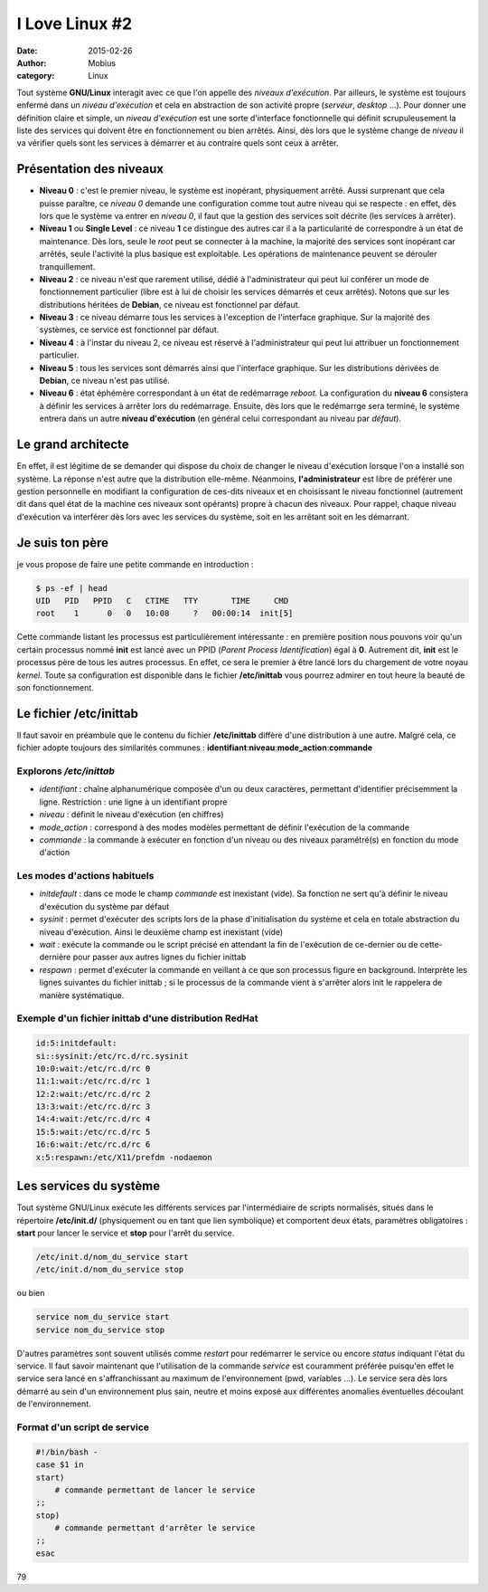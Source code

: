 I Love Linux #2
###############

:date: 2015-02-26
:author: Mobius
:category: Linux

Tout système **GNU/Linux** interagit avec ce que l'on appelle des *niveaux d'exécution*. Par ailleurs, le système est toujours enfermé dans un *niveau d'exécution* et cela en abstraction de son activité propre (*serveur*, *desktop* ...). Pour donner une définition claire et simple, un *niveau d'exécution* est une sorte d'interface fonctionnelle qui définit scrupuleusement la liste des services qui doivent être en fonctionnement ou bien arrêtés. Ainsi, dès lors que le système change
de *niveau* il va vérifier quels sont les services à démarrer et au contraire quels sont ceux à arrêter.

Présentation des niveaux
========================

- **Niveau 0** : c'est le premier niveau, le système est inopérant, physiquement arrêté. Aussi surprenant que cela puisse paraître, ce *niveau 0* demande une configuration comme tout autre niveau qui se respecte : en effet, dès lors que le système va entrer en *niveau 0*, il faut que la gestion des services soit décrite (les services à arrêter).

- **Niveau 1** ou **Single Level** : ce niveau **1** ce distingue des autres car il a la particularité de correspondre à un état de maintenance. Dès lors, seule le *root* peut se connecter à la machine, la majorité des services sont inopérant car arrêtés, seule l'activité la plus basique est exploitable. Les opérations de maintenance peuvent se dérouler tranquillement.

- **Niveau 2** : ce niveau n'est que rarement utilisé, dédié à l'administrateur qui peut lui conférer un mode de fonctionnement particulier (libre est à lui de choisir les services démarrés et ceux arrêtés). Notons que sur les distributions héritées de **Debian**, ce niveau est fonctionnel par défaut.

- **Niveau 3** : ce niveau démarre tous les services à l'exception de l'interface graphique. Sur la majorité des systèmes, ce service est fonctionnel par défaut.

- **Niveau 4** : à l'instar du niveau 2, ce niveau est réservé à l'administrateur qui peut lui attribuer un fonctionnement particulier.

- **Niveau 5** : tous les services sont démarrés ainsi que l'interface graphique. Sur les distributions dérivées de **Debian**, ce niveau n'est pas utilisé.

- **Niveau 6** : état éphémère correspondant à un état de redémarrage *reboot*. La configuration du **niveau 6** consistera à définir les services à arrêter lors du redémarrage. Ensuite, dès lors que le redémarrge sera terminé, le système entrera dans un autre **niveau d'exécution** (en général celui correspondant au niveau par *défaut*).

Le grand architecte
====================

En effet, il est légitime de se demander qui dispose du choix de changer le niveau d'exécution lorsque l'on a installé son système. La réponse n'est autre que la distribution elle-même. Néanmoins,  **l'administrateur** est libre de préférer une gestion personnelle en modifiant la configuration de ces-dits niveaux et en choisissant le niveau fonctionnel (autrement dit dans quel état de la machine ces niveaux sont opérants) propre à chacun des niveaux. Pour rappel, chaque niveau
d'exécution va interférer dès lors avec les services du système, soit en les arrêtant soit en les démarrant.

Je suis ton père
====================

je vous propose de faire une petite commande en introduction :

.. code:: bash

    $ ps -ef | head
    UID   PID   PPID   C   CTIME   TTY       TIME     CMD
    root    1      0   0   10:08     ?   00:00:14  init[5]

Cette commande listant les processus est particulièrement intéressante : en première position nous pouvons voir qu'un certain processus nommé **init** est lancé avec un PPID (*Parent Process Identification*) égal à **0**. Autrement dit, **init** est le processus père de tous les autres processus. En effet, ce sera le premier à être lancé lors du chargement de votre noyau *kernel*. Toute sa configuration est disponible dans le fichier **/etc/inittab** vous pourrez admirer en tout heure la beauté
de son fonctionnement.

Le fichier **/etc/inittab**
===========================

Il faut savoir en préambule que le contenu du fichier **/etc/inittab** diffère d'une distribution à une autre. Malgré cela, ce fichier adopte toujours des similarités communes : **identifiant**:**niveau**:**mode_action**:**commande**

Explorons */etc/inittab*
~~~~~~~~~~~~~~~~~~~~~~~~

- *identifiant* : chaîne alphanumérique composée d'un ou deux caractères, permettant d'identifier précisemment la ligne. Restriction : une ligne à un identifiant propre

- *niveau* : définit le niveau d'exécution (en chiffres)

- *mode_action* : correspond à des modes modèles permettant de définir l'exécution de la commande

- *commande* : la commande à exécuter en fonction d'un niveau ou des niveaux paramétré(s) en fonction du mode d'action

Les modes d'actions habituels 
~~~~~~~~~~~~~~~~~~~~~~~~~~~~~

- *initdefault* : dans ce mode le champ *commande* est inexistant (vide). Sa fonction ne sert qu'à définir le niveau d'exécution du système par défaut

- *sysinit* : permet d'exécuter des scripts lors de la phase d'initialisation du système et cela en totale abstraction du niveau d'exécution. Ainsi le deuxième champ est inexistant (vide)

- *wait* : exécute la commande ou le script précisé en attendant la fin de l'exécution de ce-dernier ou de cette-dernière pour passer aux autres lignes du fichier inittab

- *respawn* : permet d'exécuter la commande en veillant à ce que son processus figure en background. Interprète les lignes suivantes du fichier inittab ; si le processus de la commande vient à s'arrêter alors init le rappelera de manière systématique.

Exemple d'un fichier **inittab** d'une distribution RedHat
~~~~~~~~~~~~~~~~~~~~~~~~~~~~~~~~~~~~~~~~~~~~~~~~~~~~~~~~~~

.. code:: bash

    id:5:initdefault:
    si::sysinit:/etc/rc.d/rc.sysinit
    10:0:wait:/etc/rc.d/rc 0
    11:1:wait:/etc/rc.d/rc 1
    12:2:wait:/etc/rc.d/rc 2
    13:3:wait:/etc/rc.d/rc 3
    14:4:wait:/etc/rc.d/rc 4
    15:5:wait:/etc/rc.d/rc 5
    16:6:wait:/etc/rc.d/rc 6
    x:5:respawn:/etc/X11/prefdm -nodaemon

Les services du système
=======================

Tout système GNU/Linux exécute les différents services par l'intermédiaire de scripts normalisés, situés dans le répertoire **/etc/init.d/** (physiquement ou en tant que lien symbolique) et comportent deux états, paramètres obligatoires : **start** pour lancer le service et **stop** pour l'arrêt du service.

.. code:: bash

    /etc/init.d/nom_du_service start
    /etc/init.d/nom_du_service stop

ou bien 

.. code:: bash

    service nom_du_service start
    service nom_du_service stop

D'autres paramètres sont souvent utilisés comme *restart* pour redémarrer le service ou encore *status* indiquant l'état du service. Il faut savoir maintenant que l'utilisation de la commande *service* est couramment préférée puisqu'en effet le service sera lancé en s'affranchissant au maximum de l'environnement (pwd, variables ...). Le service sera dès lors démarré au sein d'un environnement plus sain, neutre et moins exposé aux différentes anomalies éventuelles découlant de
l'environnement.

Format d'un script de service
~~~~~~~~~~~~~~~~~~~~~~~~~~~~~

.. code:: bash

    #!/bin/bash -
    case $1 in
    start)
        # commande permettant de lancer le service
    ;;
    stop)
        # commande permettant d'arrêter le service
    ;;
    esac

79
